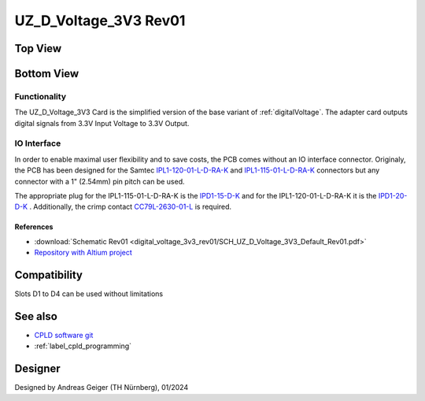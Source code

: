 .. _digitalVoltage3v3rev01:

=======================
UZ_D_Voltage_3V3 Rev01
=======================

Top View
""""""""""

.. image:: digital_voltage_3v3_rev01/UZ_D_Voltage_3V3_3D_View_Top_Rev01.png
   :width: 500px

Bottom View
""""""""""""

.. image:: digital_voltage_3v3_rev01/UZ_D_Voltage_3V3_3D_View_Bot_Rev01.png
   :width: 500px

Functionality
-------------

The UZ_D_Voltage_3V3 Card is the simplified version of the base variant of :ref:`digitalVoltage`. 
The adapter card outputs digital signals from 3.3V Input Voltage to 3.3V Output.

IO Interface
------------

In order to enable maximal user flexibility and to save costs, the PCB comes without an IO interface connector. Originaly, the
PCB has been designed for the Samtec `IPL1-120-01-L-D-RA-K <https://www.samtec.com/products/ipl1-120-01-l-d-ra-k>`_
and `IPL1-115-01-L-D-RA-K <https://www.samtec.com/products/ipl1-115-01-l-d-ra-k>`_ connectors but any connector with
a 1" (2.54mm) pin pitch can be used. 

The appropriate plug for the IPL1-115-01-L-D-RA-K is the `IPD1-15-D-K <https://de.farnell.com/samtec/ipd1-15-d-k/buchsengeh-use-30pos-nylon-2-54mm/dp/2984590?ost=2984590>`_
and for the IPL1-120-01-L-D-RA-K it is the `IPD1-20-D-K <https://de.farnell.com/samtec/ipd1-10-d-k/stecker-2-54mm-crimp-20pol/dp/2308543?st=ipd1-20-d-k>`_ .
Additionally, the crimp contact 
`CC79L-2630-01-L <https://de.farnell.com/samtec/cc79l-2630-01-l/buchsenkontakt-30-26awg-ipd1-crimp/dp/2308509?ost=cc79l%E2%80%932630%E2%80%9301%E2%80%93l>`_
is required.

References
==========

.. _dig_3v3_rev01_inverter_references:

* :download:`Schematic Rev01 <digital_voltage_3v3_rev01/SCH_UZ_D_Voltage_3V3_Default_Rev01.pdf>`
* `Repository with Altium project <https://bitbucket.org/ultrazohm/uz_d_voltage_3v3>`_

Compatibility 
"""""""""""""
Slots D1 to D4 can be used without limitations

See also
""""""""

* `CPLD software git <https://bitbucket.org/ultrazohm/cpld_lattice/>`_
* :ref:`label_cpld_programming`

Designer
""""""""

Designed by Andreas Geiger (TH Nürnberg), 01/2024
